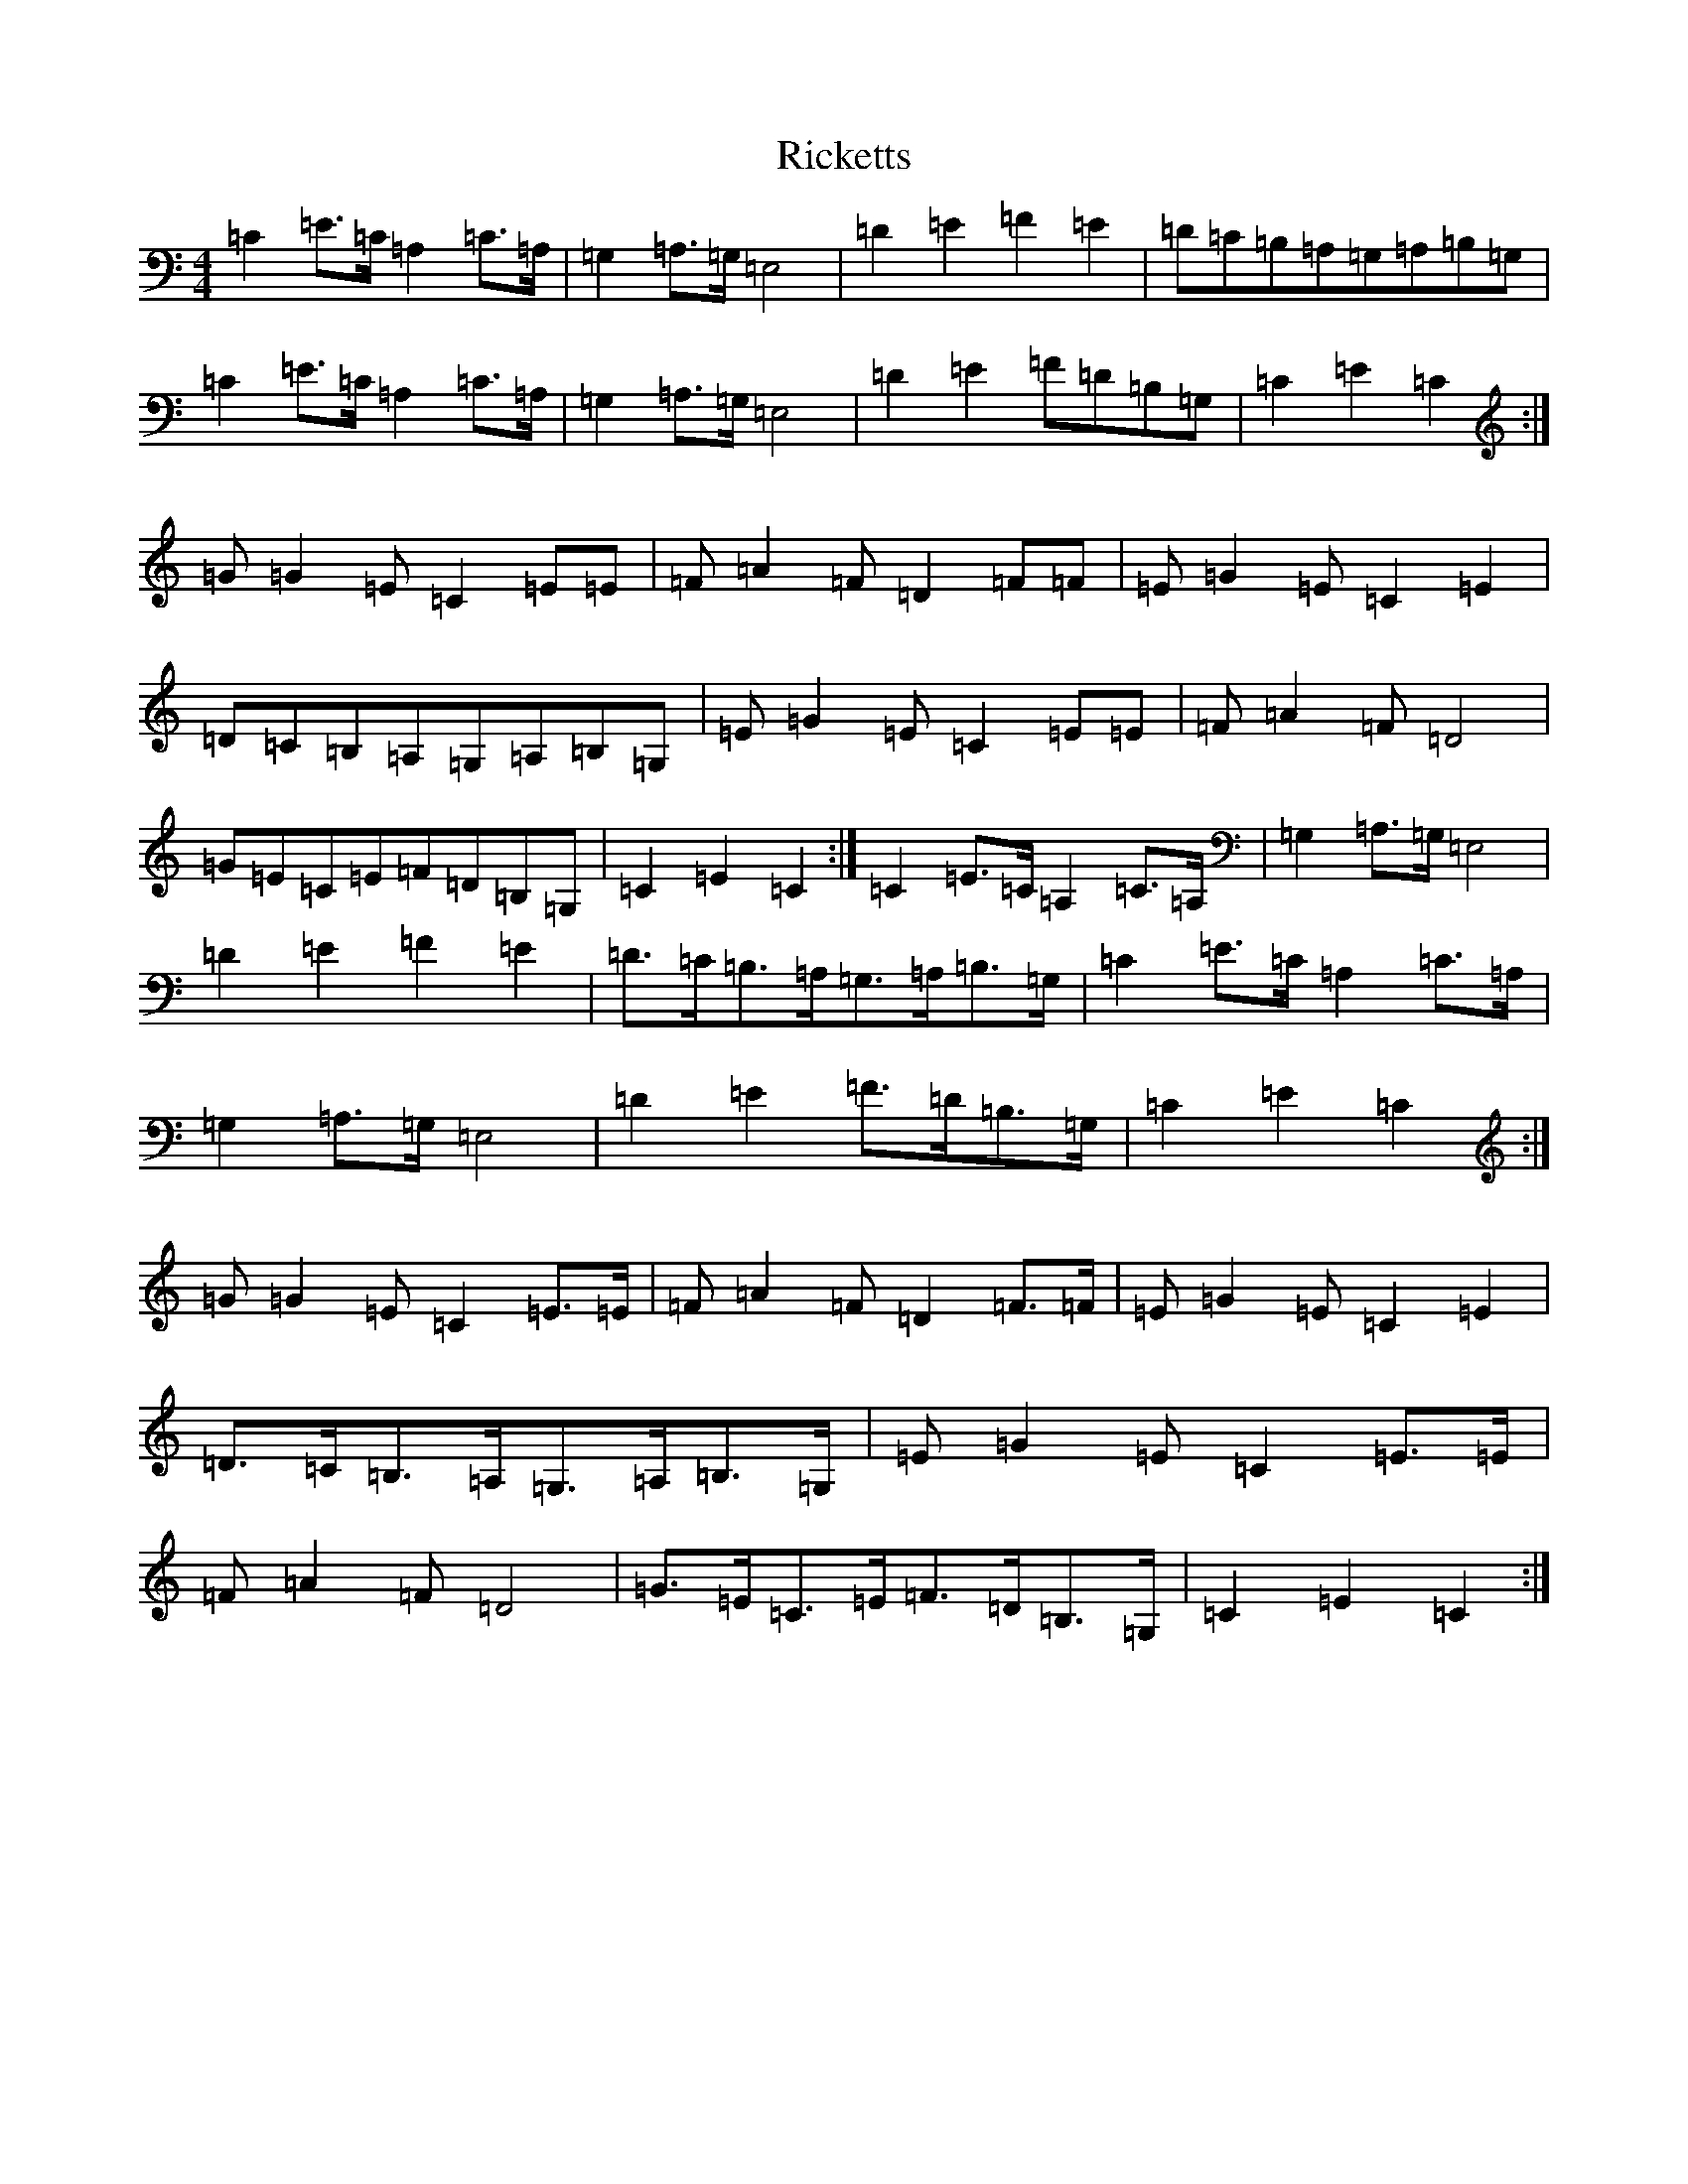 X: 18110
T: Ricketts
S: https://thesession.org/tunes/6936#setting18521
R: reel
M:4/4
L:1/8
K: C Major
=C2=E>=C=A,2=C>=A,|=G,2=A,>=G,=E,4|=D2=E2=F2=E2|=D=C=B,=A,=G,=A,=B,=G,|=C2=E>=C=A,2=C>=A,|=G,2=A,>=G,=E,4|=D2=E2=F=D=B,=G,|=C2=E2=C2:|=G=G2=E=C2=E=E|=F=A2=F=D2=F=F|=E=G2=E=C2=E2|=D=C=B,=A,=G,=A,=B,=G,|=E=G2=E=C2=E=E|=F=A2=F=D4|=G=E=C=E=F=D=B,=G,|=C2=E2=C2:|=C2=E>=C=A,2=C>=A,|=G,2=A,>=G,=E,4|=D2=E2=F2=E2|=D>=C=B,>=A,=G,>=A,=B,>=G,|=C2=E>=C=A,2=C>=A,|=G,2=A,>=G,=E,4|=D2=E2=F>=D=B,>=G,|=C2=E2=C2:|=G=G2=E=C2=E>=E|=F=A2=F=D2=F>=F|=E=G2=E=C2=E2|=D>=C=B,>=A,=G,>=A,=B,>=G,|=E=G2=E=C2=E>=E|=F=A2=F=D4|=G>=E=C>=E=F>=D=B,>=G,|=C2=E2=C2:|